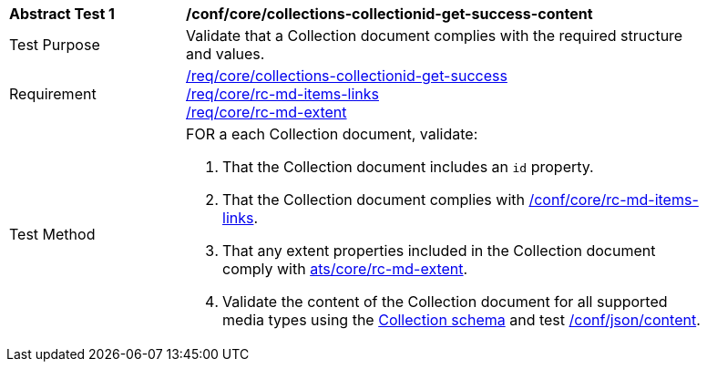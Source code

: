 [[ats_core_collections-collectionid-get-success-content]]
[width="90%",cols="2,6a"]
|===
^|*Abstract Test {counter:ats-id}* |*/conf/core/collections-collectionid-get-success-content*
^|Test Purpose | Validate that a Collection document complies with the required structure and values.
^|Requirement | <<req_core_collections-get-success, /req/core/collections-collectionid-get-success>> +
<<req_core_rc-md-items-links,/req/core/rc-md-items-links>> +
<<req_core_rc-md-extent,/req/core/rc-md-extent>>
^|Test Method | 
FOR a each Collection document, validate:

. That the Collection document includes an `id` property.
. That the Collection document complies with <<ats_rc-md-items-links,/conf/core/rc-md-items-links>>.
. That any extent properties included in the Collection document comply with <<ats_rc-md-extent,ats/core/rc-md-extent>>.
. Validate the content of the Collection document for all supported media types using the <<collections_collectionid_schema, Collection schema>> and test <<ats_json-content, /conf/json/content>>.
|===